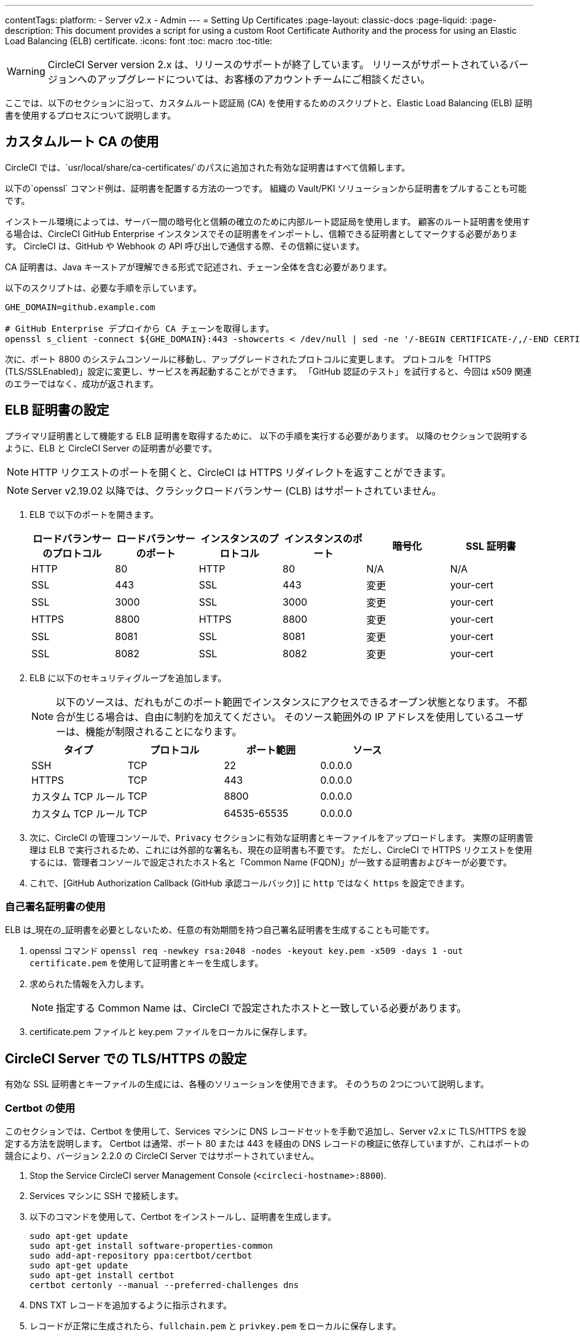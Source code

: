 ---
contentTags: 
  platform:
  - Server v2.x
  - Admin
---
= Setting Up Certificates
:page-layout: classic-docs
:page-liquid:
:page-description: This document provides a script for using a custom Root Certificate Authority and the process for using an Elastic Load Balancing (ELB) certificate.
:icons: font
:toc: macro
:toc-title:

WARNING: CircleCI Server version 2.x は、リリースのサポートが終了しています。 リリースがサポートされているバージョンへのアップグレードについては、お客様のアカウントチームにご相談ください。

ここでは、以下のセクションに沿って、カスタムルート認証局 (CA) を使用するためのスクリプトと、Elastic Load Balancing (ELB) 証明書を使用するプロセスについて説明します。

toc::[]

== カスタムルート CA の使用

CircleCI では、`usr/local/share/ca-certificates/`のパスに追加された有効な証明書はすべて信頼します。

以下の`openssl` コマンド例は、証明書を配置する方法の一つです。 組織の Vault/PKI ソリューションから証明書をプルすることも可能です。

インストール環境によっては、サーバー間の暗号化と信頼の確立のために内部ルート認証局を使用します。 顧客のルート証明書を使用する場合は、CircleCI GitHub Enterprise インスタンスでその証明書をインポートし、信頼できる証明書としてマークする必要があります。 CircleCI は、GitHub や Webhook の API 呼び出しで通信する際、その信頼に従います。

CA 証明書は、Java キーストアが理解できる形式で記述され、チェーン全体を含む必要があります。

以下のスクリプトは、必要な手順を示しています。

```shell
GHE_DOMAIN=github.example.com

# GitHub Enterprise デプロイから CA チェーンを取得します。
openssl s_client -connect ${GHE_DOMAIN}:443 -showcerts < /dev/null | sed -ne '/-BEGIN CERTIFICATE-/,/-END CERTIFICATE-/p' > /usr/local/share/ca-certificates/ghe.crt
```

次に、ポート 8800 のシステムコンソールに移動し、アップグレードされたプロトコルに変更します。 プロトコルを「HTTPS (TLS/SSLEnabled)」設定に変更し、サービスを再起動することができます。  「GitHub 認証のテスト」を試行すると、今回は x509 関連のエラーではなく、成功が返されます。

== ELB 証明書の設定

プライマリ証明書として機能する ELB 証明書を取得するために、 以下の手順を実行する必要があります。 以降のセクションで説明するように、ELB と CircleCI Server の証明書が必要です。

NOTE: HTTP リクエストのポートを開くと、CircleCI は HTTPS リダイレクトを返すことができます。

NOTE: Server v2.19.02 以降では、クラシックロードバランサー (CLB) はサポートされていません。

<<<

. ELB で以下のポートを開きます。
+
[.table.table-striped]
[cols=6*, options="header", stripes=even]
|===
| ロードバランサーのプロトコル
| ロードバランサーのポート
| インスタンスのプロトコル
| インスタンスのポート
| 暗号化
| SSL 証明書

| HTTP
| 80
| HTTP
| 80
| N/A
| N/A

| SSL
| 443
| SSL
| 443
| 変更
| your-cert

| SSL
| 3000
| SSL
| 3000
| 変更
| your-cert

| HTTPS
| 8800
| HTTPS
| 8800
| 変更
| your-cert

| SSL
| 8081
| SSL
| 8081
| 変更
| your-cert

| SSL
| 8082
| SSL
| 8082
| 変更
| your-cert
|===

. ELB に以下のセキュリティグループを追加します。
+
NOTE: 以下のソースは、だれもがこのポート範囲でインスタンスにアクセスできるオープン状態となります。 不都合が生じる場合は、自由に制約を加えてください。 そのソース範囲外の IP アドレスを使用しているユーザーは、機能が制限されることになります。

+
[.table.table-striped]
[cols=4*, options="header", stripes=even]
|===
| タイプ
| プロトコル
| ポート範囲
| ソース

| SSH
| TCP
| 22
| 0.0.0.0

| HTTPS
| TCP
| 443
| 0.0.0.0

| カスタム TCP ルール
| TCP
| 8800
| 0.0.0.0

| カスタム TCP ルール
| TCP
| 64535-65535
| 0.0.0.0
|===

. 次に、CircleCI の管理コンソールで、`Privacy` セクションに有効な証明書とキーファイルをアップロードします。 実際の証明書管理は ELB で実行されるため、これには外部的な署名も、現在の証明書も不要です。 ただし、CircleCI で HTTPS リクエストを使用するには、管理者コンソールで設定されたホスト名と「Common Name (FQDN)」が一致する証明書およびキーが必要です。

. これで、[GitHub Authorization Callback (GitHub 承認コールバック)] に `http` ではなく `https` を設定できます。

=== 自己署名証明書の使用

ELB は_現在の_証明書を必要としないため、任意の有効期間を持つ自己署名証明書を生成することも可能です。

. openssl コマンド `openssl req -newkey rsa:2048 -nodes -keyout key.pem -x509 -days 1 -out certificate.pem` を使用して証明書とキーを生成します。

. 求められた情報を入力します。
+
NOTE: 指定する Common Name は、CircleCI で設定されたホストと一致している必要があります。

. certificate.pem ファイルと key.pem ファイルをローカルに保存します。

== CircleCI Server での TLS/HTTPS の設定

有効な SSL 証明書とキーファイルの生成には、各種のソリューションを使用できます。 そのうちの 2つについて説明します。

=== Certbot の使用

このセクションでは、Certbot を使用して、Services マシンに DNS レコードセットを手動で追加し、Server v2.x に TLS/HTTPS を設定する方法を説明します。 Certbot は通常、ポート 80 または 443 を経由の DNS レコードの検証に依存していますが、これはポートの競合により、バージョン 2.2.0 の CircleCI Server ではサポートされていません。

. Stop the Service CircleCI server Management Console (`<circleci-hostname>:8800`).

. Services マシンに SSH で接続します。

. 以下のコマンドを使用して、Certbot をインストールし、証明書を生成します。
+
```shell
sudo apt-get update
sudo apt-get install software-properties-common
sudo add-apt-repository ppa:certbot/certbot
sudo apt-get update
sudo apt-get install certbot
certbot certonly --manual --preferred-challenges dns
```

. DNS TXT レコードを追加するように指示されます。

. レコードが正常に生成されたら、`fullchain.pem` と `privkey.pem` をローカルに保存します。

DNS レコードのために Route 53 を使用している場合は、TXT レコードを簡単に追加できます。 新しいレコードセットを作成する場合は、TXT タイプを選択し、適切な値を引用符で囲んで指定してください。

=== CircleCI Server への証明書の追加

`.pem`形式の有効な証明書とキーファイルを入手したら、それを CircleCI Server にアップロードする必要があります。

. `hostname:8800/console/settings` に移動します。

. [Privacy (プライバシー)] セクションで、[SSL only (Recommened) (SSL のみ (推奨))] にチェックマークを付けます。

. 新しく生成した証明書とキーをアップロードします。

. [Verify TLS Settings (TLS 設定を検証)] をクリックして、正しく機能していることを確認します。

. 設定ページの下にある [Save (保存)] をクリックし、指示に従って再起動します。

Ensure the hostname is properly configured from the Management Console (`<circleci-hostname>:8800`) **and** that the hostname used matches the DNS records associated with the TLS certificates.

GitHub/GitHub Enterprise の [Auth Callback URL] 設定が、Services マシンを指すドメイン名と、使用するプロトコル (たとえば、*https*://info-tech.io/</code>）を含めて一致していることを確認します。

=== 証明書を Replicated に追加する

The Replicated Management Console (`<circleci-hostname>:8800`) runs on a different web server, so you also need to apply the certificate used above for Replicated. 適用するには以下の手順を実行します。

. Navigate to `<circleci-hostname>:8800/console/settings#tls-key-cert`

. 新しく生成した証明書とキーをアップロードします。

. ページの下にある*保存*ボタンをクリックし、求められた場合、Replicated の UI を再起動します。

TLS 証明書が失効すると、ドメイン名を使って Replicated の UI にアクセスすることができなくなりますが、IP アドレスを使って Replicated UI にアクセスすることは可能です。 その後、UI から TLS 証明書とキーをアップロードできます。

または、ホスト名、path-to-key、path-to-certificate を変更して Services マシン上で以下のコマンドを実行して 証明書やキーをアップロードすることも可能です。

```shell
$ sudo replicated console cert set <circleci-hostname> /path/to/key /path/to/cert
$ replicatedctl app stop
$ replicatedctl app start
```
